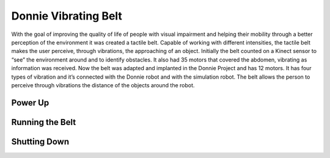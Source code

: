 .. _robot:

===============
Donnie Vibrating Belt 
===============

With the goal of improving the quality of life of people with visual 
impairment and helping their mobility through a better perception of 
the environment it was created a tactile belt. Capable of working with 
different intensities, the tactile belt makes the user perceive, through 
vibrations, the approaching of an object. Initially the belt counted on 
a Kinect sensor to “see” the environment around and to identify obstacles. 
It also had 35 motors that covered the abdomen, vibrating as information 
was received.
Now the belt was adapted and implanted in the Donnie Project and has 12 motors. 
It has four types of vibration and it’s connected with the Donnie robot and with 
the simulation robot. The belt allows the person to perceive through vibrations 
the distance of the objects around the robot.

Power Up 
-------------

.. procedimentos de inicialização


Running the Belt 
-------------

.. como executar o cinto


Shutting Down
-------------

.. como desligar o cinto

